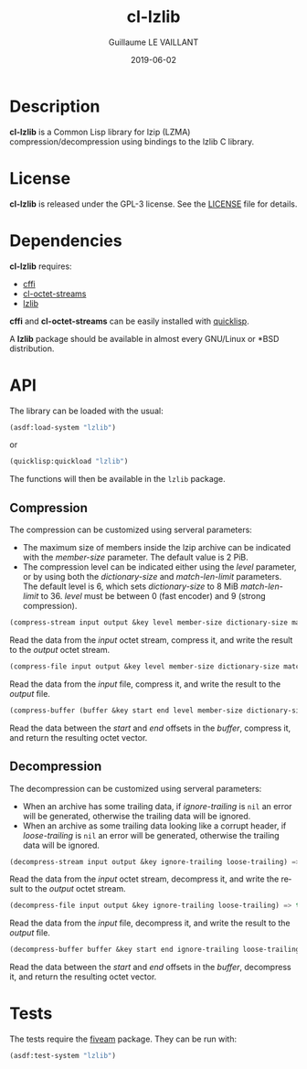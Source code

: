 #+TITLE: cl-lzlib
#+AUTHOR: Guillaume LE VAILLANT
#+DATE: 2019-06-02
#+EMAIL: glv@posteo.net
#+LANGUAGE: en
#+OPTIONS: num:nil toc:nil html-postamble:nil html-scripts:nil
#+HTML_DOCTYPE: html5

* Description

*cl-lzlib* is a Common Lisp library for lzip (LZMA) compression/decompression
using bindings to the lzlib C library.

* License

*cl-lzlib* is released under the GPL-3 license. See the [[file:LICENSE][LICENSE]] file for
details.

* Dependencies

*cl-lzlib* requires:
 - [[https://common-lisp.net/project/cffi/][cffi]]
 - [[https://github.com/glv2/cl-octet-streams][cl-octet-streams]]
 - [[https://www.nongnu.org/lzip/lzlib.html][lzlib]]

*cffi* and *cl-octet-streams* can be easily installed with [[https://www.quicklisp.org][quicklisp]].

A *lzlib* package should be available in almost every GNU/Linux or *BSD
distribution.

* API

The library can be loaded with the usual:

#+BEGIN_SRC lisp
(asdf:load-system "lzlib")
#+END_SRC

or

#+BEGIN_SRC lisp
(quicklisp:quickload "lzlib")
#+END_SRC

The functions will then be available in the ~lzlib~ package.

** Compression

The compression can be customized using serveral parameters:
 - The maximum size of members inside the lzip archive can be indicated with the
   /member-size/ parameter. The default value is 2 PiB.
 - The compression level can be indicated either using the /level/ parameter, or
   by using both the /dictionary-size/ and /match-len-limit/ parameters. The
   default level is 6, which sets /dictionary-size/ to 8 MiB /match-len-limit/
   to 36. /level/ must be between 0 (fast encoder) and 9 (strong compression).

#+BEGIN_SRC lisp
(compress-stream input output &key level member-size dictionary-size match-len-limit) => t
#+END_SRC

Read the data from the /input/ octet stream, compress it, and write the result
to the /output/ octet stream.

#+BEGIN_SRC lisp
(compress-file input output &key level member-size dictionary-size match-len-limit) => t
#+END_SRC

Read the data from the /input/ file, compress it, and write the result to the
/output/ file.

#+BEGIN_SRC lisp
(compress-buffer (buffer &key start end level member-size dictionary-size match-len-limit) => bytes
#+END_SRC

Read the data between the /start/ and /end/ offsets in the /buffer/, compress
it, and return the resulting octet vector.

** Decompression

The decompression can be customized using serveral parameters:
 - When an archive has some trailing data, if /ignore-trailing/ is ~nil~ an
   error will be generated, otherwise the trailing data will be ignored.
 - When an archive as some trailing data looking like a corrupt header, if
   /loose-trailing/ is ~nil~ an error will be generated, otherwise the trailing
   data will be ignored.

#+BEGIN_SRC lisp
(decompress-stream input output &key ignore-trailing loose-trailing) => t
#+END_SRC

Read the data from the /input/ octet stream, decompress it, and write the result
to the /output/ octet stream.

#+BEGIN_SRC lisp
(decompress-file input output &key ignore-trailing loose-trailing) => t
#+END_SRC

Read the data from the /input/ file, decompress it, and write the result to the
/output/ file.

#+BEGIN_SRC lisp
(decompress-buffer buffer &key start end ignore-trailing loose-trailing) => bytes
#+END_SRC

Read the data between the /start/ and /end/ offsets in the /buffer/, decompress
it, and return the resulting octet vector.

* Tests

The tests require the [[https://common-lisp.net/project/fiveam/][fiveam]] package. They can be run with:

#+BEGIN_SRC lisp
(asdf:test-system "lzlib")
#+END_SRC
